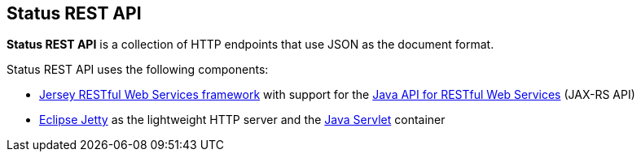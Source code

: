 == Status REST API

*Status REST API* is a collection of HTTP endpoints that use JSON as the document format.

Status REST API uses the following components:

* https://jersey.github.io/[Jersey RESTful Web Services framework] with support for the https://github.com/jax-rs[Java API for RESTful Web Services] (JAX-RS API)

* https://www.eclipse.org/jetty/[Eclipse Jetty] as the lightweight HTTP server and the https://jcp.org/en/jsr/detail?id=369[Java Servlet] container

